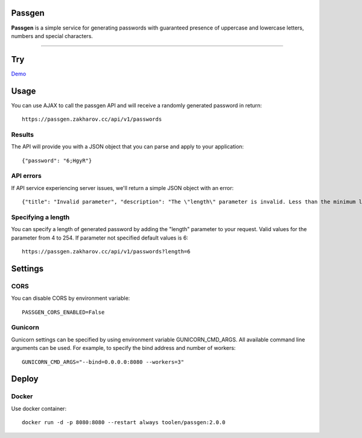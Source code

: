Passgen
===================================

.. image:: https://github.com/toolen/passgen/workflows/CI/badge.svg?branch=master
    :target: https://github.com/toolen/passgen/workflows/CI
    :alt: Build Status

.. image:: https://coveralls.io/repos/github/toolen/passgen/badge.svg?branch=master
    :target: https://coveralls.io/github/toolen/passgen?branch=master
    :alt: Coverage Status

.. image:: https://readthedocs.org/projects/passgen/badge/?version=master
    :target: http://passgen.readthedocs.io/en/master/?badge=master
    :alt: Documentation Status

.. image:: https://img.shields.io/github/license/toolen/passgen.svg
    :target: https://github.com/toolen/passgen/blob/master/LICENSE
    :alt: License

.. image:: https://images.microbadger.com/badges/image/toolen/passgen.svg
    :target: https://microbadger.com/images/toolen/passgen
    :alt: Docker Image

**Passgen** is a simple service for generating passwords with guaranteed presence of uppercase and lowercase letters, numbers and special characters.

-------------------

Try
==========

`Demo <https://toolen.github.io/passgen-web-client/>`_


Usage
==========

You can use AJAX to call the passgen API and will receive a randomly generated password in return::

    https://passgen.zakharov.cc/api/v1/passwords


Results
-----------------

The API will provide you with a JSON object that you can parse and apply to your application::

    {"password": "6;HgyR"}


API errors
-----------------

If API service experiencing server issues, we'll return a simple JSON object with an error::

    {"title": "Invalid parameter", "description": "The \"length\" parameter is invalid. Less than the minimum length 4."}


Specifying a length
-------------------

You can specify a length of generated password by adding the "length" parameter to your request. Valid values for the parameter from 4 to 254. If parameter not specified default values is 6::

    https://passgen.zakharov.cc/api/v1/passwords?length=6


Settings
==========

CORS
-----------------

You can disable CORS by environment variable::

    PASSGEN_CORS_ENABLED=False


Gunicorn
-----------------

Gunicorn settings can be specified by using environment variable GUNICORN_CMD_ARGS. All available command line arguments can be used. For example, to specify the bind address and number of workers::

    GUNICORN_CMD_ARGS="--bind=0.0.0.0:8080 --workers=3"


Deploy
==========

Docker
-----------------

Use docker container::

    docker run -d -p 8080:8080 --restart always toolen/passgen:2.0.0
